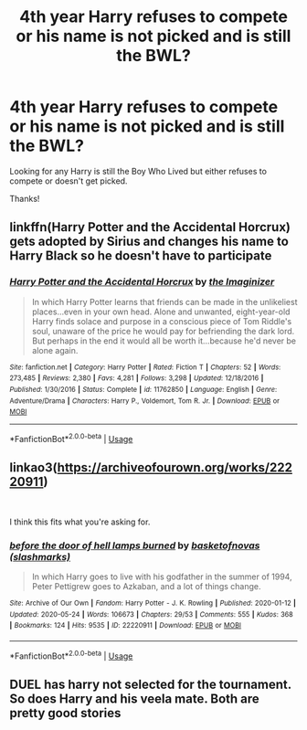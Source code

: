 #+TITLE: 4th year Harry refuses to compete or his name is not picked and is still the BWL?

* 4th year Harry refuses to compete or his name is not picked and is still the BWL?
:PROPERTIES:
:Author: Silentone26
:Score: 3
:DateUnix: 1590378158.0
:DateShort: 2020-May-25
:FlairText: Request
:END:
Looking for any Harry is still the Boy Who Lived but either refuses to compete or doesn't get picked.

Thanks!


** linkffn(Harry Potter and the Accidental Horcrux)\\
gets adopted by Sirius and changes his name to Harry Black so he doesn't have to participate
:PROPERTIES:
:Author: aMiserable_creature
:Score: 2
:DateUnix: 1590386657.0
:DateShort: 2020-May-25
:END:

*** [[https://www.fanfiction.net/s/11762850/1/][*/Harry Potter and the Accidental Horcrux/*]] by [[https://www.fanfiction.net/u/3306612/the-Imaginizer][/the Imaginizer/]]

#+begin_quote
  In which Harry Potter learns that friends can be made in the unlikeliest places...even in your own head. Alone and unwanted, eight-year-old Harry finds solace and purpose in a conscious piece of Tom Riddle's soul, unaware of the price he would pay for befriending the dark lord. But perhaps in the end it would all be worth it...because he'd never be alone again.
#+end_quote

^{/Site/:} ^{fanfiction.net} ^{*|*} ^{/Category/:} ^{Harry} ^{Potter} ^{*|*} ^{/Rated/:} ^{Fiction} ^{T} ^{*|*} ^{/Chapters/:} ^{52} ^{*|*} ^{/Words/:} ^{273,485} ^{*|*} ^{/Reviews/:} ^{2,380} ^{*|*} ^{/Favs/:} ^{4,281} ^{*|*} ^{/Follows/:} ^{3,298} ^{*|*} ^{/Updated/:} ^{12/18/2016} ^{*|*} ^{/Published/:} ^{1/30/2016} ^{*|*} ^{/Status/:} ^{Complete} ^{*|*} ^{/id/:} ^{11762850} ^{*|*} ^{/Language/:} ^{English} ^{*|*} ^{/Genre/:} ^{Adventure/Drama} ^{*|*} ^{/Characters/:} ^{Harry} ^{P.,} ^{Voldemort,} ^{Tom} ^{R.} ^{Jr.} ^{*|*} ^{/Download/:} ^{[[http://www.ff2ebook.com/old/ffn-bot/index.php?id=11762850&source=ff&filetype=epub][EPUB]]} ^{or} ^{[[http://www.ff2ebook.com/old/ffn-bot/index.php?id=11762850&source=ff&filetype=mobi][MOBI]]}

--------------

*FanfictionBot*^{2.0.0-beta} | [[https://github.com/tusing/reddit-ffn-bot/wiki/Usage][Usage]]
:PROPERTIES:
:Author: FanfictionBot
:Score: 2
:DateUnix: 1590386664.0
:DateShort: 2020-May-25
:END:


** linkao3([[https://archiveofourown.org/works/22220911]])

​

I think this fits what you're asking for.
:PROPERTIES:
:Author: creation-of-cookies
:Score: 2
:DateUnix: 1590388003.0
:DateShort: 2020-May-25
:END:

*** [[https://archiveofourown.org/works/22220911][*/before the door of hell lamps burned/*]] by [[https://www.archiveofourown.org/users/slashmarks/pseuds/basketofnovas][/basketofnovas (slashmarks)/]]

#+begin_quote
  In which Harry goes to live with his godfather in the summer of 1994, Peter Pettigrew goes to Azkaban, and a lot of things change.
#+end_quote

^{/Site/:} ^{Archive} ^{of} ^{Our} ^{Own} ^{*|*} ^{/Fandom/:} ^{Harry} ^{Potter} ^{-} ^{J.} ^{K.} ^{Rowling} ^{*|*} ^{/Published/:} ^{2020-01-12} ^{*|*} ^{/Updated/:} ^{2020-05-24} ^{*|*} ^{/Words/:} ^{106673} ^{*|*} ^{/Chapters/:} ^{29/53} ^{*|*} ^{/Comments/:} ^{555} ^{*|*} ^{/Kudos/:} ^{368} ^{*|*} ^{/Bookmarks/:} ^{124} ^{*|*} ^{/Hits/:} ^{9535} ^{*|*} ^{/ID/:} ^{22220911} ^{*|*} ^{/Download/:} ^{[[https://archiveofourown.org/downloads/22220911/before%20the%20door%20of%20hell.epub?updated_at=1590343533][EPUB]]} ^{or} ^{[[https://archiveofourown.org/downloads/22220911/before%20the%20door%20of%20hell.mobi?updated_at=1590343533][MOBI]]}

--------------

*FanfictionBot*^{2.0.0-beta} | [[https://github.com/tusing/reddit-ffn-bot/wiki/Usage][Usage]]
:PROPERTIES:
:Author: FanfictionBot
:Score: 2
:DateUnix: 1590388031.0
:DateShort: 2020-May-25
:END:


** DUEL has harry not selected for the tournament. So does Harry and his veela mate. Both are pretty good stories
:PROPERTIES:
:Author: Aniki356
:Score: 1
:DateUnix: 1590382829.0
:DateShort: 2020-May-25
:END:
